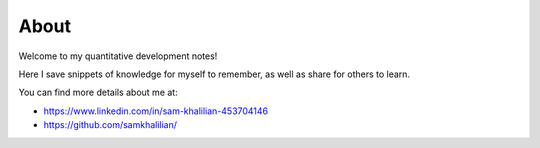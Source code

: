 About
=====

Welcome to my quantitative development notes!

Here I save snippets of knowledge for myself to remember, as well as share for others to learn.

You can find more details about me at:

* https://www.linkedin.com/in/sam-khalilian-453704146
* https://github.com/samkhalilian/

